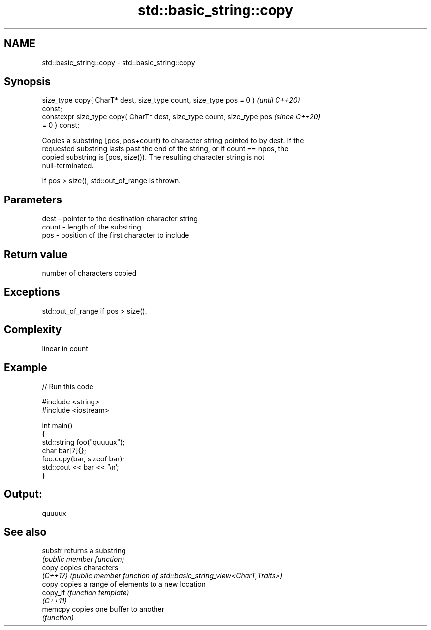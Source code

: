 .TH std::basic_string::copy 3 "2022.07.31" "http://cppreference.com" "C++ Standard Libary"
.SH NAME
std::basic_string::copy \- std::basic_string::copy

.SH Synopsis
   size_type copy( CharT* dest, size_type count, size_type pos = 0 )      \fI(until C++20)\fP
   const;
   constexpr size_type copy( CharT* dest, size_type count, size_type pos  \fI(since C++20)\fP
   = 0 ) const;

   Copies a substring [pos, pos+count) to character string pointed to by dest. If the
   requested substring lasts past the end of the string, or if count == npos, the
   copied substring is [pos, size()). The resulting character string is not
   null-terminated.

   If pos > size(), std::out_of_range is thrown.

.SH Parameters

   dest  - pointer to the destination character string
   count - length of the substring
   pos   - position of the first character to include

.SH Return value

   number of characters copied

.SH Exceptions

   std::out_of_range if pos > size().

.SH Complexity

   linear in count

.SH Example


// Run this code

 #include <string>
 #include <iostream>

 int main()
 {
   std::string foo("quuuux");
   char bar[7]{};
   foo.copy(bar, sizeof bar);
   std::cout << bar << '\\n';
 }

.SH Output:

 quuuux

.SH See also

   substr  returns a substring
           \fI(public member function)\fP
   copy    copies characters
   \fI(C++17)\fP \fI(public member function of std::basic_string_view<CharT,Traits>)\fP
   copy    copies a range of elements to a new location
   copy_if \fI(function template)\fP
   \fI(C++11)\fP
   memcpy  copies one buffer to another
           \fI(function)\fP
